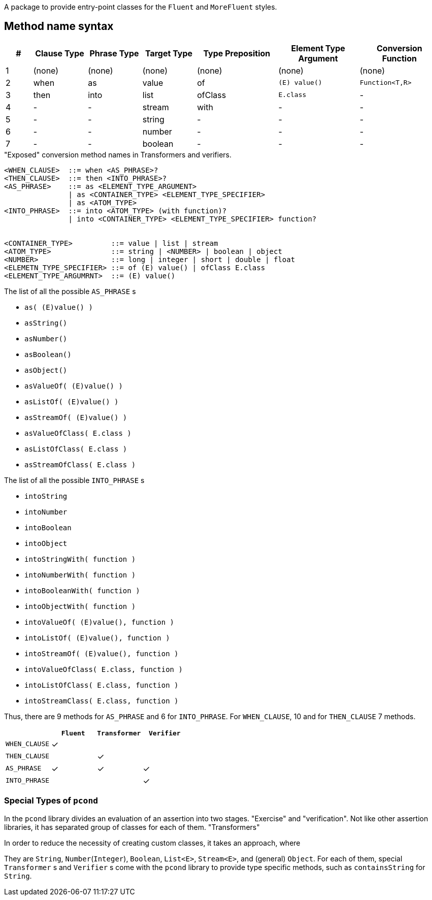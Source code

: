 A package to provide entry-point classes for the `Fluent` and `MoreFluent` styles.

== Method name syntax

[cols=">1,^2,^2,^2,^3,^3,^3"]
|===
|#|Clause Type|Phrase Type|Target Type |Type Preposition |Element Type Argument |Conversion Function

|1
|(none)
|(none)
|(none)
|(none)
|(none)
|(none)

|2
|when
|as
|value
|of
|`(E) value()`
|`Function<T,R>`

|3
|then
|into
|list
|ofClass
|`E.class`
|-


|4
|-
|-
|stream
|with
|-
|-


|5
|-
|-
|string
|-
|-
|-


|6
|-
|-
|number
|-
|-
|-


|7
|-
|-
|boolean
|-
|-
|-

|===

[source,bnf]
."Exposed" conversion method names in Transformers and verifiers.
----
<WHEN_CLAUSE>  ::= when <AS_PHRASE>?
<THEN_CLAUSE>  ::= then <INTO_PHRASE>?
<AS_PHRASE>    ::= as <ELEMENT_TYPE_ARGUMENT>
               | as <CONTAINER_TYPE> <ELEMENT_TYPE_SPECIFIER>
               | as <ATOM_TYPE>
<INTO_PHRASE>  ::= into <ATOM_TYPE> (with function)?
               | into <CONTAINER_TYPE> <ELEMENT_TYPE_SPECIFIER> function?


<CONTAINER_TYPE>         ::= value | list | stream
<ATOM_TYPE>              ::= string | <NUMBER> | boolean | object
<NUMBER>                 ::= long | integer | short | double | float
<ELEMETN_TYPE_SPECIFIER> ::= of (E) value() | ofClass E.class
<ELEMENT_TYPE_ARGUMRNT>  ::= (E) value()
----

[[as-phrase-list]]
.The list of all the possible `AS_PHRASE` s
- `as( (E)value() )`
- `asString()`
- `asNumber()`
- `asBoolean()`
- `asObject()`
- `asValueOf( (E)value() )`
- `asListOf( (E)value() )`
- `asStreamOf( (E)value() )`
- `asValueOfClass( E.class )`
- `asListOfClass( E.class )`
- `asStreamOfClass( E.class )`


[[into-phrase-list]]
.The list of all the possible `INTO_PHRASE` s
- `intoString`
- `intoNumber`
- `intoBoolean`
- `intoObject`
- `intoStringWith( function )`
- `intoNumberWith( function )`
- `intoBooleanWith( function )`
- `intoObjectWith( function )`
- `intoValueOf( (E)value(), function  )`
- `intoListOf( (E)value(), function  )`
- `intoStreamOf( (E)value(), function )`
- `intoValueOfClass( E.class, function  )`
- `intoListOfClass( E.class, function  )`
- `intoStreamClass( E.class, function  )`

Thus, there are 9 methods for `AS_PHRASE` and 6 for `INTO_PHRASE`.
For `WHEN_CLAUSE`, 10 and for `THEN_CLAUSE` 7 methods.

[cols="^,^,^,^"]
|===
|    |`Fluent` |`Transformer` |`Verifier`

|`WHEN_CLAUSE`
|✓
|
|

|`THEN_CLAUSE`
|
|✓
|

|`AS_PHRASE`
|✓
|✓
|✓

|`INTO_PHRASE`
|
|
|✓
|===

=== Special Types of `pcond`

In the `pcond` library divides an evaluation of an assertion into two stages.
"Exercise" and "verification".
Not like other assertion libraries, it has separated group of classes for each of them.
"Transformers"

In order to reduce the necessity of creating custom classes, it takes an approach, where

They are `String`, `Number`(`Integer`), `Boolean`, `List<E>`, `Stream<E>`, and (general) `Object`.
For each of them, special `Transformer` s and `Verifier` s come with the `pcond` library to provide type specific methods, such as `containsString` for `String`.


